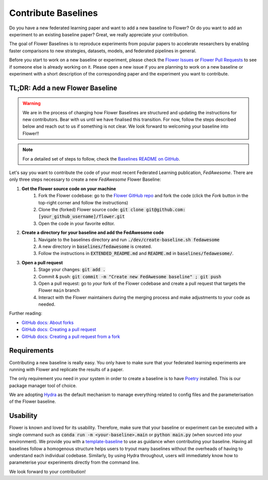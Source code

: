 Contribute Baselines
====================

Do you have a new federated learning paper and want to add a new baseline to Flower? Or do you want to add an experiment to an existing baseline paper? Great, we really appreciate your contribution.

The goal of Flower Baselines is to reproduce experiments from popular papers to accelerate researchers by enabling faster comparisons to new strategies, datasets, models, and federated pipelines in general. 

Before you start to work on a new baseline or experiment, please check the `Flower Issues <https://github.com/adap/flower/issues>`_ or `Flower Pull Requests <https://github.com/adap/flower/pulls>`_ to see if someone else is already working on it. Please open a new issue if you are planning to work on a new baseline or experiment with a short description of the corresponding paper and the experiment you want to contribute.

TL;DR: Add a new Flower Baseline
--------------------------------
.. warning::
    We are in the process of changing how Flower Baselines are structured and updating the instructions for new contributors. Bear with us until we have finalised this transition. For now, follow the steps described below and reach out to us if something is not clear. We look forward to welcoming your baseline into Flower!!
.. note::
    For a detailed set of steps to follow, check the `Baselines README on GitHub <https://github.com/adap/flower/tree/main/baselines>`_.

Let's say you want to contribute the code of your most recent Federated Learning publication, *FedAwesome*. There are only three steps necessary to create a new *FedAwesome* Flower Baseline:

#. **Get the Flower source code on your machine**
    #. Fork the Flower codebase: go to the `Flower GitHub repo <https://github.com/adap/flower>`_ and fork the code (click the *Fork* button in the top-right corner and follow the instructions)
    #. Clone the (forked) Flower source code: :code:`git clone git@github.com:[your_github_username]/flower.git`
    #. Open the code in your favorite editor.
#. **Create a directory for your baseline and add the FedAwesome code**
    #. Navigate to the baselines directory and run :code:`./dev/create-baseline.sh fedawesome`
    #. A new directory in :code:`baselines/fedawesome` is created.
    #. Follow the instructions in :code:`EXTENDED_README.md` and :code:`README.md` in :code:`baselines/fedawesome/`. 
#. **Open a pull request**
    #. Stage your changes: :code:`git add .`
    #. Commit & push: :code:`git commit -m "Create new FedAwesome baseline" ; git push`
    #. Open a pull request: go to *your* fork of the Flower codebase and create a pull request that targets the Flower ``main`` branch
    #. Interact with the Flower maintainers during the merging process and make adjustments to your code as needed.

Further reading:

* `GitHub docs: About forks <https://docs.github.com/en/pull-requests/collaborating-with-pull-requests/working-with-forks/about-forks>`_
* `GitHub docs: Creating a pull request <https://docs.github.com/en/pull-requests/collaborating-with-pull-requests/proposing-changes-to-your-work-with-pull-requests/creating-a-pull-request>`_
* `GitHub docs: Creating a pull request from a fork <https://docs.github.com/en/pull-requests/collaborating-with-pull-requests/proposing-changes-to-your-work-with-pull-requests/creating-a-pull-request-from-a-fork>`_

Requirements
------------

Contributing a new baseline is really easy. You only have to make sure that your federated learning experiments are running with Flower and replicate the results of a paper. 

The only requirement you need in your system in order to create a baseline is to have `Poetry <https://python-poetry.org/docs/>`_ installed. This is our package manager tool of choice. 

We are adopting `Hydra <https://hydra.cc/>`_ as the default mechanism to manage everything related to config files and the parameterisation of the Flower baseline.

Usability
---------

Flower is known and loved for its usability. Therefore, make sure that your baseline or experiment can be executed with a single command such as :code:`conda run -m <your-baseline>.main` or :code:`python main.py` (when sourced into your environment). We provide you with a `template-baseline <https://github.com/adap/flower/tree/main/baselines/baseline_template>`_ to use as guidance when contributing your baseline. Having all baselines follow a homogenous structure helps users to tryout many baselines without the overheads of having to understand each individual codebase. Similarly, by using Hydra throughout, users will immediately know how to parameterise your experiments directly from the command line.

We look forward to your contribution!
